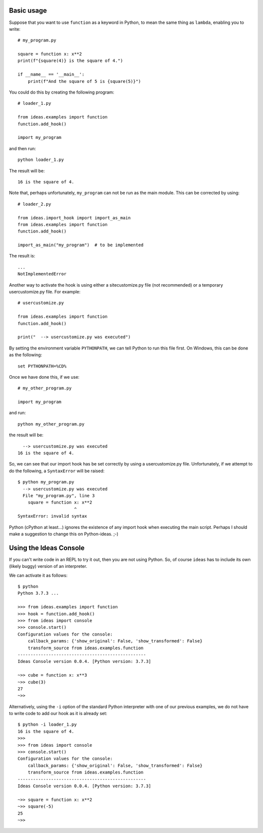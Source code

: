 Basic usage
-----------

Suppose that you want to use ``function`` as a keyword in Python, to mean
the same thing as ``lambda``, enabling you to write::

    # my_program.py

    square = function x: x**2
    print(f"{square(4)} is the square of 4.")

    if __name__ == '__main__':
        print(f"And the square of 5 is {square(5)}")


You could do this by creating the following program::

    # loader_1.py

    from ideas.examples import function
    function.add_hook()

    import my_program


and then run::

    python loader_1.py

The result will be::

    16 is the square of 4.

Note that, perhaps unfortunately, ``my_program`` can not be run
as the main module.  This can be corrected by using::

    # loader_2.py

    from ideas.import_hook import import_as_main
    from ideas.examples import function
    function.add_hook()

    import_as_main("my_program")  # to be implemented


The result is::

    ...
    NotImplementedError

Another way to activate the hook is using either a sitecustomize.py file
(not recommended) or a temporary usercustomize.py file.  For example::

    # usercustomize.py

    from ideas.examples import function
    function.add_hook()

    print("  --> usercustomize.py was executed")


By setting the environment variable ``PYTHONPATH``, we can tell Python
to run this file first.  On Windows, this can be done as the following::

    set PYTHONPATH=%CD%

Once we have done this, if we use::

    # my_other_program.py

    import my_program

and run::

    python my_other_program.py

the result will be::

      --> usercustomize.py was executed
    16 is the square of 4.

So, we can see that our import hook has be set correctly by using
a usercustomize.py file. Unfortunately, if we attempt to do the
following, a ``SyntaxError`` will be raised::

    $ python my_program.py
      --> usercustomize.py was executed
      File "my_program.py", line 3
        square = function x: x**2
                          ^
    SyntaxError: invalid syntax

Python (cPython at least...) ignores the existence of any import hook
when executing the main script. Perhaps I should make a suggestion
to change this on Python-ideas. ;-)

Using the Ideas Console
-----------------------

If you can't write code in an REPL to try it out, then you are not
using Python. So, of course ``ideas`` has to include its own (likely buggy)
version of an interpreter.


We can activate it as follows::

    $ python
    Python 3.7.3 ...

    >>> from ideas.examples import function
    >>> hook = function.add_hook()
    >>> from ideas import console
    >>> console.start()
    Configuration values for the console:
        callback_params: {'show_original': False, 'show_transformed': False}
        transform_source from ideas.examples.function
    --------------------------------------------------
    Ideas Console version 0.0.4. [Python version: 3.7.3]

    ~>> cube = function x: x**3
    ~>> cube(3)
    27
    ~>>

Alternatively, using the ``-i`` option of the standard Python
interpreter with one of our previous examples, we do not have
to write code to add our hook as it is already set::

    $ python -i loader_1.py
    16 is the square of 4.
    >>>
    >>> from ideas import console
    >>> console.start()
    Configuration values for the console:
        callback_params: {'show_original': False, 'show_transformed': False}
        transform_source from ideas.examples.function
    --------------------------------------------------
    Ideas Console version 0.0.4. [Python version: 3.7.3]

    ~>> square = function x: x**2
    ~>> square(-5)
    25
    ~>>

